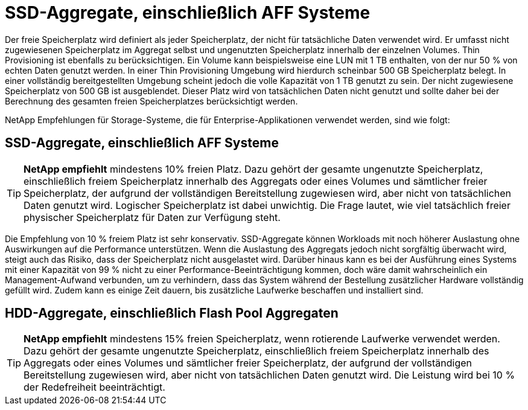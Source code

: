 = SSD-Aggregate, einschließlich AFF Systeme
:allow-uri-read: 


Der freie Speicherplatz wird definiert als jeder Speicherplatz, der nicht für tatsächliche Daten verwendet wird. Er umfasst nicht zugewiesenen Speicherplatz im Aggregat selbst und ungenutzten Speicherplatz innerhalb der einzelnen Volumes. Thin Provisioning ist ebenfalls zu berücksichtigen. Ein Volume kann beispielsweise eine LUN mit 1 TB enthalten, von der nur 50 % von echten Daten genutzt werden. In einer Thin Provisioning Umgebung wird hierdurch scheinbar 500 GB Speicherplatz belegt. In einer vollständig bereitgestellten Umgebung scheint jedoch die volle Kapazität von 1 TB genutzt zu sein. Der nicht zugewiesene Speicherplatz von 500 GB ist ausgeblendet. Dieser Platz wird von tatsächlichen Daten nicht genutzt und sollte daher bei der Berechnung des gesamten freien Speicherplatzes berücksichtigt werden.

NetApp Empfehlungen für Storage-Systeme, die für Enterprise-Applikationen verwendet werden, sind wie folgt:



== SSD-Aggregate, einschließlich AFF Systeme


TIP: *NetApp empfiehlt* mindestens 10% freien Platz. Dazu gehört der gesamte ungenutzte Speicherplatz, einschließlich freiem Speicherplatz innerhalb des Aggregats oder eines Volumes und sämtlicher freier Speicherplatz, der aufgrund der vollständigen Bereitstellung zugewiesen wird, aber nicht von tatsächlichen Daten genutzt wird. Logischer Speicherplatz ist dabei unwichtig. Die Frage lautet, wie viel tatsächlich freier physischer Speicherplatz für Daten zur Verfügung steht.

Die Empfehlung von 10 % freiem Platz ist sehr konservativ. SSD-Aggregate können Workloads mit noch höherer Auslastung ohne Auswirkungen auf die Performance unterstützen. Wenn die Auslastung des Aggregats jedoch nicht sorgfältig überwacht wird, steigt auch das Risiko, dass der Speicherplatz nicht ausgelastet wird. Darüber hinaus kann es bei der Ausführung eines Systems mit einer Kapazität von 99 % nicht zu einer Performance-Beeinträchtigung kommen, doch wäre damit wahrscheinlich ein Management-Aufwand verbunden, um zu verhindern, dass das System während der Bestellung zusätzlicher Hardware vollständig gefüllt wird. Zudem kann es einige Zeit dauern, bis zusätzliche Laufwerke beschaffen und installiert sind.



== HDD-Aggregate, einschließlich Flash Pool Aggregaten


TIP: *NetApp empfiehlt* mindestens 15% freien Speicherplatz, wenn rotierende Laufwerke verwendet werden. Dazu gehört der gesamte ungenutzte Speicherplatz, einschließlich freiem Speicherplatz innerhalb des Aggregats oder eines Volumes und sämtlicher freier Speicherplatz, der aufgrund der vollständigen Bereitstellung zugewiesen wird, aber nicht von tatsächlichen Daten genutzt wird. Die Leistung wird bei 10 % der Redefreiheit beeinträchtigt.
